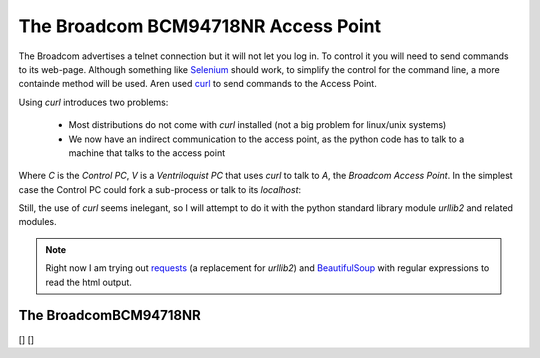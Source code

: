 The Broadcom BCM94718NR Access Point
====================================

The Broadcom advertises a telnet connection but it will not let you log in. To control it you will need to send commands to its web-page. Although something like `Selenium <http://docs.seleniumhq.org/>`_ should work, to simplify the control for the command line, a more containde method will be used. Aren used `curl <http://en.wikipedia.org/wiki/CURL>`_ to send commands to the Access Point.

Using `curl` introduces two problems:

   * Most distributions do not come with `curl` installed (not a big problem for linux/unix systems)

   * We now have an indirect communication to the access point, as the python code has to talk to a machine that talks to the access point


.. digraph:: curl_topology

   C -> V -> A

Where `C` is the `Control PC`, `V` is a `Ventriloquist PC` that uses `curl` to talk to `A`, the `Broadcom Access Point`. In the simplest case the Control PC could fork a sub-process or talk to its `localhost`:

.. digraph:: curl_back_topology

   C -> C
   C -> A

Still, the use of `curl` seems inelegant, so I will attempt to do it with the python standard library module `urllib2` and related modules.

.. note:: Right now I am trying out `requests <http://docs.python-requests.org/en/latest/>`_ (a replacement for `urllib2`) and `BeautifulSoup <http://www.crummy.com/software/BeautifulSoup/>`_ with regular expressions to read the html output.

The BroadcomBCM94718NR
----------------------

.. uml::

   BroadcomBCM94718NR -|> BaseClass
   BroadcomBCM94718NR o- HTTPConnection
   BroadcomBCM94718NR o- BroadcomRadioSoup
   BroadcomBCM94718NR o- BroadcomChannelChanger

.. autosummary::
   :toctree: api

   BroadcomBCM94718NR
   BroadcomBCM94718NR.enable_24_ghz
   BroadcomBCM94718NR.enable_5_ghz
   BroadcomBCM94718NR.disable_24_ghz
   BroadcomBCM94718NR.disable_5_ghz
   BroadcomBCM94718NR.set_sideband_lower
   BroadcomBCM94718NR.set_channel
   BroadcomBCM94718NR.set_5_ssid
   BroadcomBCM94718NR.set_24_ssid
   


.. autosummary::
   :toctree: api

   BroadcomError



.. uml::

   BroadcomChannelChanger -|> BaseClass

.. autosummary::
   :toctree: api

   BroadcomChannelChanger
   


.. autosummary::
   :toctree: api

   BroadcomChannelReader


[]
[]


